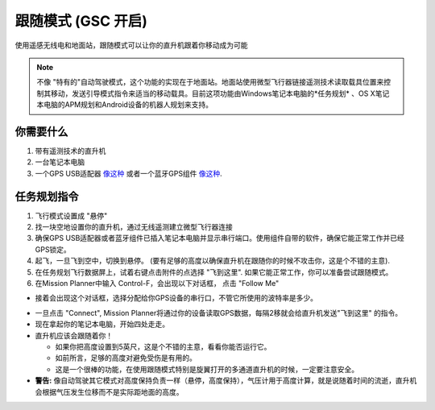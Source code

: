 .. _ac2_followme:

============================
跟随模式 (GSC 开启)
============================

使用遥感无线电和地面站，跟随模式可以让你的直升机跟着你移动成为可能

.. note::

   不像 "特有的"自动驾驶模式，这个功能的实现在于地面站。地面站使用微型飞行器链接遥测技术读取载具位置来控制其移动，发送引导模式指令来适当的移动载具。目前这项功能由Windows笔记本电脑的*任务规划* 、OS X笔记本电脑的APM规划和Android设备的机器人规划来支持。

你需要什么
================

#. 带有遥测技术的直升机
#. 一台笔记本电脑
#. 一个GPS USB适配器 `像这种 <http://www.amazon.com/ND-100S-GlobalSat-USB-GPS-Receiver/dp/B004K39QTY/refsr_1_9?ieUTF8&qid1329773762&sr=8-9>`__
   或者一个蓝牙GPS组件 `像这种 <http://www.amazon.com/GlobalSat-BT-368i-Bluetooth-GPS-Receiver/dp/B0018YZ836/refsr_1_2?selectronics&ieUTF8&qid1329773963&sr1-2>`__.

任务规划指令
================================

#. 飞行模式设置成 "悬停"
#. 找一块空地设置你的直升机，通过无线遥测建立微型飞行器连接
#. 确保GPS USB适配器或者蓝牙组件已插入笔记本电脑并显示串行端口。使用组件自带的软件，确保它能正常工作并已经GPS锁定。
#. 起飞，一旦飞到空中，切换到悬停。 (要有足够的高度以确保直升机在跟随你的时候不攻击你，这是个不错的主意).
#. 在任务规划飞行数据屏上，试着右键点击附件的点选择 "飞到这里". 如果它能正常工作，你可以准备尝试跟随模式。
#. 在Mission Planner中输入 Control-F，会出现以下对话框， 点击 "Follow Me"

.. image:: ../images/followme1.jpg
    :target: ../_images/followme1.jpg

-  接着会出现这个对话框，选择分配给你GPS设备的串行口，不管它所使用的波特率是多少。

.. image:: ../images/followme2.png
    :target: ../_images/followme2.png

-  一旦点击 "Connect",  Mission Planner将通过你的设备读取GPS数据，每隔2移就会给直升机发送"飞到这里" 的指令。

-  现在拿起你的笔记本电脑，开始四处走走。
-  直升机应该会跟随着你！

   -  如果你把高度设置到5英尺，这是个不错的主意，看看你能否运行它。
   -  如前所言，足够的高度对避免受伤是有用的。
   -  这是一个很棒的功能，在使用跟随模式特别是旋翼打开的多通道直升机的时候，一定要注意安全。 

-  **警告:** 像自动驾驶其它模式对高度保持负责一样（悬停，高度保持），气压计用于高度计算，就是说随着时间的流逝，直升机会根据气压发生位移而不是实际距地面的高度。
